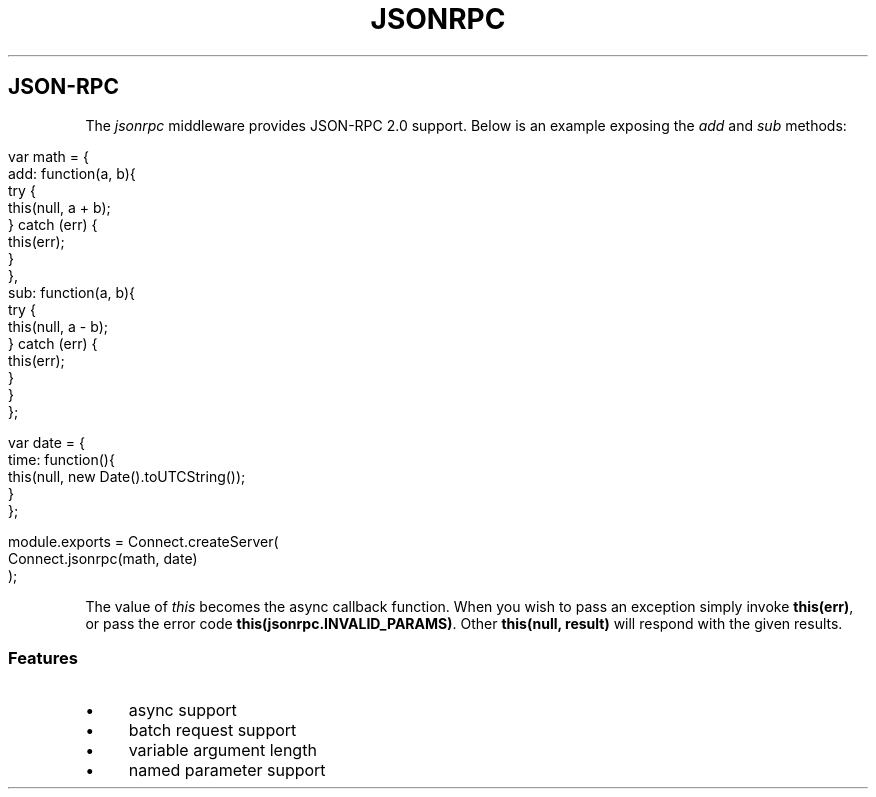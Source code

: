 .\" generated with Ronn/v0.6.6
.\" http://github.com/rtomayko/ronn/
.
.TH "JSONRPC" "" "June 2010" "" ""
.
.SH "JSON\-RPC"
The \fIjsonrpc\fR middleware provides JSON\-RPC 2\.0 support\. Below is an example exposing the \fIadd\fR and \fIsub\fR methods:
.
.IP "" 4
.
.nf

var math = {
    add: function(a, b){
        try {
            this(null, a + b);
        } catch (err) {
            this(err);
        }
    },
    sub: function(a, b){
        try {
            this(null, a \- b);
        } catch (err) {
            this(err);
        }
    }
};

var date = {
    time: function(){
        this(null, new Date()\.toUTCString());
    }
};

module\.exports = Connect\.createServer(
    Connect\.jsonrpc(math, date)
);
.
.fi
.
.IP "" 0
.
.P
The value of \fIthis\fR becomes the async callback function\. When you wish to pass an exception simply invoke \fBthis(err)\fR, or pass the error code \fBthis(jsonrpc\.INVALID_PARAMS)\fR\. Other \fBthis(null, result)\fR will respond with the given results\.
.
.SS "Features"
.
.IP "\(bu" 4
async support
.
.IP "\(bu" 4
batch request support
.
.IP "\(bu" 4
variable argument length
.
.IP "\(bu" 4
named parameter support
.
.IP "" 0

